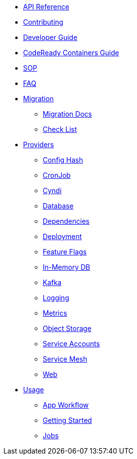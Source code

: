 * xref:api_reference.adoc[API Reference]
* xref:contributing.adoc[Contributing]
* xref:developer-guide.adoc[Developer Guide]
* xref:crc-guide.adoc[CodeReady Containers Guide]
* xref:sop.adoc[SOP]
* xref:faq.adoc[FAQ]
* xref:migration:index.adoc[Migration]
** xref:migration:migration.adoc[Migration Docs]
** xref:migration:checklist.adoc[Check List]
* xref:providers:index.adoc[Providers]
** xref:providers:confighash.adoc[Config Hash]
** xref:providers:cronjob.adoc[CronJob]
** xref:providers:cyndi.adoc[Cyndi]
** xref:providers:database.adoc[Database]
** xref:providers:dependencies.adoc[Dependencies]
** xref:providers:deployment.adoc[Deployment]
** xref:providers:featureflags.adoc[Feature Flags]
** xref:providers:inmemorydb.adoc[In-Memory DB]
** xref:providers:kafka.adoc[Kafka]
** xref:providers:logging.adoc[Logging]
** xref:providers:metrics.adoc[Metrics]
** xref:providers:objectstore.adoc[Object Storage]
** xref:providers:serviceaccount.adoc[Service Accounts]
** xref:providers:servicemesh.adoc[Service Mesh]
** xref:providers:web.adoc[Web]
* xref:usage:index.adoc[Usage]
** xref:usage:app-workflow.adoc[App Workflow]
** xref:usage:getting-started.adoc[Getting Started]
** xref:usage:jobs.adoc[Jobs]
